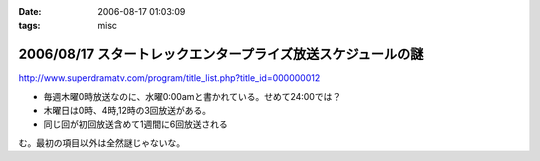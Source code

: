 :date: 2006-08-17 01:03:09
:tags: misc

=============================================================
2006/08/17 スタートレックエンタープライズ放送スケジュールの謎
=============================================================

http://www.superdramatv.com/program/title_list.php?title_id=000000012

- 毎週木曜0時放送なのに、水曜0:00amと書かれている。せめて24:00では？
- 木曜日は0時、4時,12時の3回放送がある。
- 同じ回が初回放送含めて1週間に6回放送される

む。最初の項目以外は全然謎じゃないな。


.. :extend type: text/html
.. :extend:

